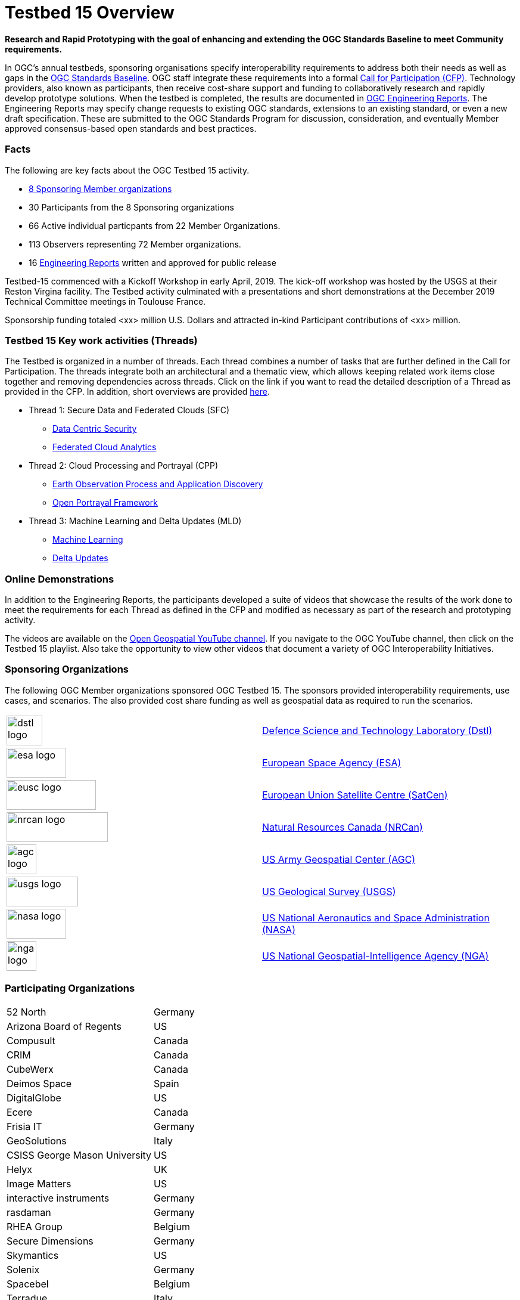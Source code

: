 [[Overview]]

= Testbed 15 Overview

[big red yellow-background]*Research and Rapid Prototyping with the goal of enhancing and extending the OGC Standards Baseline to meet Community requirements.*

In OGC’s annual testbeds, sponsoring organisations specify interoperability requirements to address both their needs as well as gaps in the https://www.opengeospatial.org/standards[OGC Standards Baseline]. OGC staff integrate these requirements into a formal https://www.opengeospatial.org/pressroom/pressreleases/2927[Call for Participation (CFP)]. Technology providers, also known as participants, then receive cost-share support and funding to collaboratively research and rapidly develop prototype solutions. When the testbed is completed, the results are documented in https://www.opengeospatial.org/docs/er[OGC Engineering Reports]. The Engineering Reports may specify change requests to existing OGC standards, extensions to an existing standard, or even a new draft specification. These are submitted to the OGC Standards Program for discussion, consideration, and eventually Member approved consensus-based open standards and best practices.

[[Facts]]

=== Facts

The following are key facts about the OGC Testbed 15 activity.

* <<Sponsoring,8 Sponsoring Member organizations>>
* 30 Participants from the 8 Sponsoring organizations
* 66 Active individual particpants from 22 Member Organizations.
* 113 Observers representing 72 Member organizations.
* 16 <<ER_Overview,Engineering Reports>> written and approved for public release

Testbed-15 commenced with a Kickoff Workshop in early April, 2019. The kick-off workshop was hosted by the USGS at their Reston Virgina facility. The Testbed activity culminated with a presentations and short demonstrations at the December 2019 Technical Committee meetings in Toulouse France. 

Sponsorship funding totaled <xx> million U.S. Dollars and attracted in-kind Participant contributions of <xx> million.

[[Threads]]

=== Testbed 15 Key work activities (Threads)

The Testbed is organized in a number of threads. Each thread combines a number of tasks that are further defined in the Call for Participation. The threads integrate both an architectural and a thematic view, which allows keeping related work items close together and removing dependencies across threads. Click on the link if you want to read the detailed description of a Thread as provided in the CFP. In addition, short overviews are provided <<thread-summaries,here>>.

* Thread 1: Secure Data and Federated Clouds (SFC)
** https://portal.opengeospatial.org/files/?artifact_id=82290#DataCentricSecurity[Data Centric Security]
** https://portal.opengeospatial.org/files/?artifact_id=82290#FederatedCloudAnalytics[Federated Cloud Analytics]
* Thread 2: Cloud Processing and Portrayal (CPP)
** https://portal.opengeospatial.org/files/?artifact_id=82290#EOPAD[Earth Observation Process and Application Discovery]
** https://portal.opengeospatial.org/files/?artifact_id=82290#Portrayal[Open Portrayal Framework]
* Thread 3: Machine Learning and Delta Updates (MLD)
** https://portal.opengeospatial.org/files/?artifact_id=82290#MachineLearning[Machine Learning]
** https://portal.opengeospatial.org/files/?artifact_id=82290#DeltaUpdates[Delta Updates]

[[Demonstrations]]

=== Online Demonstrations

In addition to the Engineering Reports, the participants developed a suite of videos that showcase the results of the work done to meet the requirements for each Thread as defined in the CFP and modified as necessary as part of the research and prototyping activity.

The videos are available on the https://www.youtube.com/channel/UCR5YGb1pVBBFV-XNA6mA0gg[Open Geospatial YouTube channel]. If you navigate to the OGC YouTube channel, then click on the Testbed 15 playlist. Also take the opportunity to view other videos that document a variety of OGC Interoperability Initiatives.

[[Sponsoring]]

=== Sponsoring Organizations

The following OGC Member organizations sponsored OGC Testbed 15. The sponsors provided interoperability requirements, use cases, and scenarios. The also provided cost share funding as well as geospatial data as required to run the scenarios.

|===
|image:images/dstl-logo.png[width=60,height=50]  | https://www.gov.uk/government/organisations/defence-science-and-technology-laboratory[Defence Science and Technology Laboratory (Dstl)]
|image:images/esa-logo.png[width=100,height=50]  | https://www.esa.int/[European Space Agency (ESA)]
|image:images/eusc-logo.png[width=150,height=50] | https://www.satcen.europa.eu/[European Union Satellite Centre (SatCen)]
|image:images/nrcan-logo.png[width=170,height=50]| https://www.nrcan.gc.ca/home[Natural Resources Canada (NRCan)]
|image:images/agc-logo.png[width=50,height=50]   | https://www.agc.army.mil/[US Army Geospatial Center (AGC)]
|image:images/usgs-logo.png[width=120,height=50] | https://www.usgs.gov/[US Geological Survey (USGS)]
|image:images/nasa-logo.png[width=100,height=50] | https://www.nasa.gov/[US National Aeronautics and Space Administration (NASA)]
|image:images/nga-logo.png[width=50,height=50]   | https://www.nga.mil/Pages/Default.aspx[US National Geospatial-Intelligence Agency (NGA)]
|===

[[Participating]]

=== Participating Organizations

|===
|52 North | Germany
|Arizona Board of Regents | US
|Compusult| Canada
|CRIM     | Canada
|CubeWerx | Canada
|Deimos Space  | Spain
|DigitalGlobe| US
|Ecere    | Canada
|Frisia IT| Germany
|GeoSolutions | Italy
|CSISS George Mason University | US
|Helyx | UK
|Image Matters | US
|interactive instruments | Germany
|rasdaman | Germany
|RHEA Group | Belgium
|Secure Dimensions |Germany
|Skymantics | US
|Solenix | Germany
|Spacebel | Belgium
|Terradue |Italy
|UAB-CREAF |Spain
|===

